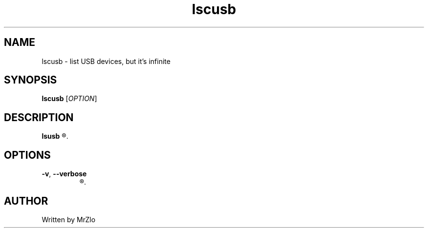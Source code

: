 .\" lscusb command manpage
.TH "lscusb" "1" "April 5, 2020" "lscusb"
.\" NAME
.SH NAME
lscusb - list USB devices, but it's infinite
.\" SYNOPSIS
.SH SYNOPSIS
.B lscusb
.RI "[" "OPTION" "]"
.\" DESCRIPTION
.SH DESCRIPTION
.B lsusb
.R "is a utility for displaying information about USB buses in the system and the devices connected to them."
.\" OPTONS
.SH OPTIONS
.TP
.BR "-v" ", " "--verbose"
.R "verbooooooooooooooooose :3" 
.\" AUTHOR
.SH AUTHOR
Written by MrZlo
